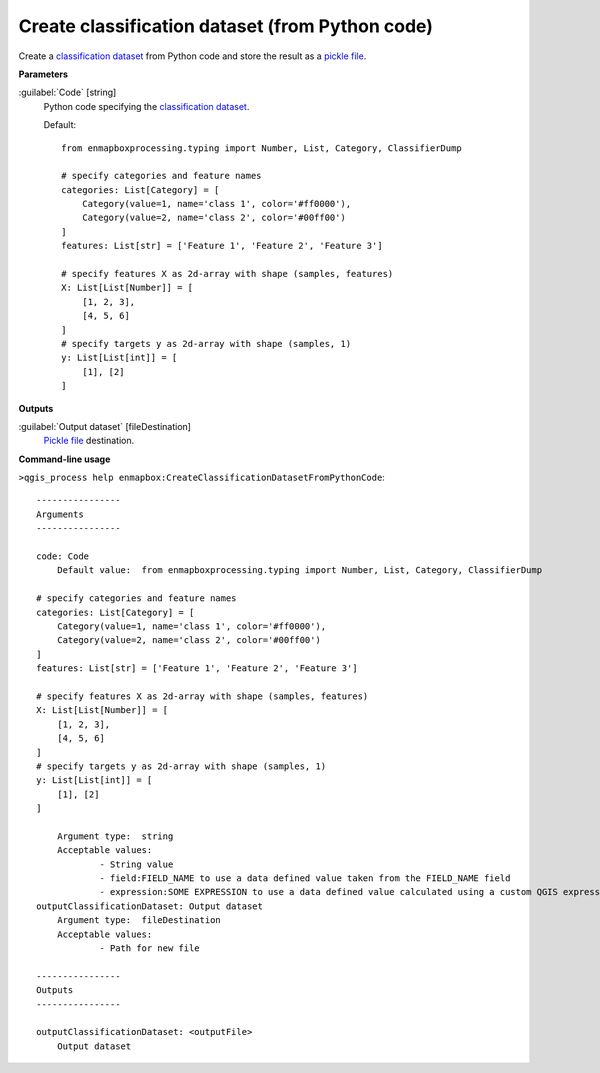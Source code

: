 .. _Create classification dataset (from Python code):

************************************************
Create classification dataset (from Python code)
************************************************

Create a `classification <https://enmap-box.readthedocs.io/en/latest/general/glossary.html#term-classification>`_ `dataset <https://enmap-box.readthedocs.io/en/latest/general/glossary.html#term-dataset>`_ from Python code and store the result as a `pickle file <https://enmap-box.readthedocs.io/en/latest/general/glossary.html#term-pickle-file>`_.

**Parameters**


:guilabel:`Code` [string]
    Python code specifying the `classification <https://enmap-box.readthedocs.io/en/latest/general/glossary.html#term-classification>`_ `dataset <https://enmap-box.readthedocs.io/en/latest/general/glossary.html#term-dataset>`_.

    Default::

        from enmapboxprocessing.typing import Number, List, Category, ClassifierDump
        
        # specify categories and feature names
        categories: List[Category] = [
            Category(value=1, name='class 1', color='#ff0000'),
            Category(value=2, name='class 2', color='#00ff00')
        ]
        features: List[str] = ['Feature 1', 'Feature 2', 'Feature 3']
        
        # specify features X as 2d-array with shape (samples, features)
        X: List[List[Number]] = [
            [1, 2, 3],
            [4, 5, 6]
        ]
        # specify targets y as 2d-array with shape (samples, 1)
        y: List[List[int]] = [
            [1], [2]
        ]
        
**Outputs**


:guilabel:`Output dataset` [fileDestination]
    `Pickle file <https://enmap-box.readthedocs.io/en/latest/general/glossary.html#term-pickle-file>`_ destination.

**Command-line usage**

``>qgis_process help enmapbox:CreateClassificationDatasetFromPythonCode``::

    ----------------
    Arguments
    ----------------
    
    code: Code
    	Default value:	from enmapboxprocessing.typing import Number, List, Category, ClassifierDump
    
    # specify categories and feature names
    categories: List[Category] = [
        Category(value=1, name='class 1', color='#ff0000'),
        Category(value=2, name='class 2', color='#00ff00')
    ]
    features: List[str] = ['Feature 1', 'Feature 2', 'Feature 3']
    
    # specify features X as 2d-array with shape (samples, features)
    X: List[List[Number]] = [
        [1, 2, 3],
        [4, 5, 6]
    ]
    # specify targets y as 2d-array with shape (samples, 1)
    y: List[List[int]] = [
        [1], [2]
    ]
    
    	Argument type:	string
    	Acceptable values:
    		- String value
    		- field:FIELD_NAME to use a data defined value taken from the FIELD_NAME field
    		- expression:SOME EXPRESSION to use a data defined value calculated using a custom QGIS expression
    outputClassificationDataset: Output dataset
    	Argument type:	fileDestination
    	Acceptable values:
    		- Path for new file
    
    ----------------
    Outputs
    ----------------
    
    outputClassificationDataset: <outputFile>
    	Output dataset
    
    